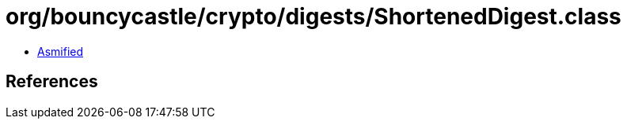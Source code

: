 = org/bouncycastle/crypto/digests/ShortenedDigest.class

 - link:ShortenedDigest-asmified.java[Asmified]

== References

